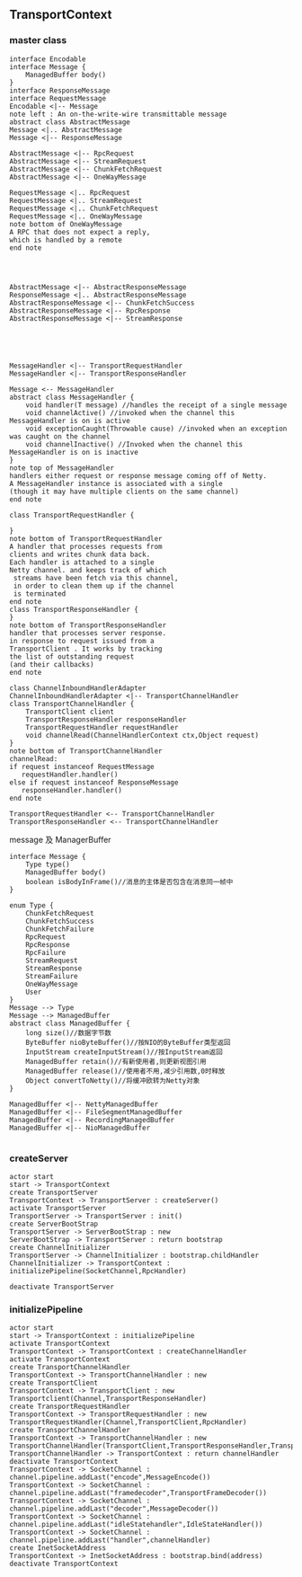 ** TransportContext
*** master class   
#+BEGIN_SRC plantuml :file images/transportContext_class.png :cmdline -charset utf-8
interface Encodable
interface Message {
    ManagedBuffer body()
}
interface ResponseMessage
interface RequestMessage
Encodable <|-- Message
note left : An on-the-write-wire transmittable message
abstract class AbstractMessage
Message <|.. AbstractMessage
Message <|-- ResponseMessage

AbstractMessage <|-- RpcRequest
AbstractMessage <|-- StreamRequest
AbstractMessage <|-- ChunkFetchRequest
AbstractMessage <|-- OneWayMessage

RequestMessage <|.. RpcRequest
RequestMessage <|.. StreamRequest
RequestMessage <|.. ChunkFetchRequest
RequestMessage <|.. OneWayMessage
note bottom of OneWayMessage 
A RPC that does not expect a reply,
which is handled by a remote
end note




AbstractMessage <|-- AbstractResponseMessage
ResponseMessage <|.. AbstractResponseMessage
AbstractResponseMessage <|-- ChunkFetchSuccess
AbstractResponseMessage <|-- RpcResponse
AbstractResponseMessage <|-- StreamResponse





MessageHandler <|-- TransportRequestHandler
MessageHandler <|-- TransportResponseHandler

Message <-- MessageHandler
abstract class MessageHandler {
    void handler(T message) //handles the receipt of a single message
    void channelActive() //invoked when the channel this MessageHandler is on is active
    void exceptionCaught(Throwable cause) //invoked when an exception was caught on the channel
    void channelInactive() //Invoked when the channel this MessageHandler is on is inactive
}
note top of MessageHandler
handlers either request or response message coming off of Netty.
A MessageHandler instance is associated with a single 
(though it may have multiple clients on the same channel)
end note

class TransportRequestHandler { 

}
note bottom of TransportRequestHandler 
A handler that processes requests from 
clients and writes chunk data back.
Each handler is attached to a single 
Netty channel. and keeps track of which
 streams have been fetch via this channel,
 in order to clean them up if the channel
 is terminated 
end note
class TransportResponseHandler {
}
note bottom of TransportResponseHandler
handler that processes server response.
in response to request issued from a 
TransportClient . It works by tracking
the list of outstanding request
(and their callbacks)
end note

class ChannelInboundHandlerAdapter
ChannelInboundHandlerAdapter <|-- TransportChannelHandler
class TransportChannelHandler {
    TransportClient client
    TransportResponseHandler responseHandler
    TransportRequestHandler requestHandler
    void channelRead(ChannelHandlerContext ctx,Object request)
}
note bottom of TransportChannelHandler
channelRead:
if request instanceof RequestMessage
   requestHandler.handler()
else if request instanceof ResponseMessage
   responseHandler.handler()
end note

TransportRequestHandler <-- TransportChannelHandler
TransportResponseHandler <-- TransportChannelHandler
#+END_SRC

message 及 ManagerBuffer
#+BEGIN_SRC plantuml :file images/message_managedBuffer.png :cmdline -charset utf-8
interface Message {
    Type type()
    ManagedBuffer body()
    boolean isBodyInFrame()//消息的主体是否包含在消息同一帧中
}

enum Type {
    ChunkFetchRequest
    ChunkFetchSuccess
    ChunkFetchFailure
    RpcRequest
    RpcResponse
    RpcFailure
    StreamRequest
    StreamResponse
    StreamFailure
    OneWayMessage
    User
}
Message --> Type
Message --> ManagedBuffer
abstract class ManagedBuffer {
    long size()//数据字节数 
    ByteBuffer nioByteBuffer()//按NIO的ByteBuffer类型返回
    InputStream createInputStream()//按InputStream返回
    ManagedBuffer retain()//有新使用者,则更新视图引用
    ManagedBuffer release()//使用者不用,减少引用数,0时释放
    Object convertToNetty()//将缓冲欧转为Netty对象
}

ManagedBuffer <|-- NettyManagedBuffer
ManagedBuffer <|-- FileSegmentManagedBuffer
ManagedBuffer <|-- RecordingManagedBuffer
ManagedBuffer <|-- NioManagedBuffer

#+END_SRC
***  createServer
#+BEGIN_SRC plantuml :file images/transportContext_createServer.png :cmdline -charset utf-8
actor start
start -> TransportContext
create TransportServer
TransportContext -> TransportServer : createServer()
activate TransportServer
TransportServer -> TransportServer : init()
create ServerBootStrap
TransportServer -> ServerBootStrap : new
ServerBootStrap -> TransportServer : return bootstrap
create ChannelInitializer
TransportServer -> ChannelInitializer : bootstrap.childHandler
ChannelInitializer -> TransportContext : initializePipeline(SocketChannel,RpcHandler)

deactivate TransportServer
#+END_SRC
*** initializePipeline
#+BEGIN_SRC plantuml :file images/transportContext_initializePipeline.png :cmdline -charset utf-8
actor start
start -> TransportContext : initializePipeline
activate TransportContext
TransportContext -> TransportContext : createChannelHandler 
activate TransportContext
create TransportChannelHandler
TransportContext -> TransportChannelHandler : new
create TransportClient
TransportContext -> TransportClient : new Transportclient(Channel,TransportResponseHandler)
create TransportRequestHandler 
TransportContext -> TransportRequestHandler : new TransportRequestHandler(Channel,TransportClient,RpcHandler)
create TransportChannelHandler
TransportContext -> TransportChannelHandler : new TransportChannelHandler(TransportClient,TransportResponseHandler,TransportRequestHandler,long,boolean)
TransportChannelHandler -> TransportContext : return channelHandler
deactivate TransportContext
TransportContext -> SocketChannel : channel.pipeline.addLast("encode",MessageEncode())
TransportContext -> SocketChannel : channel.pipeline.addLast("framedecoder",TransportFrameDecoder())
TransportContext -> SocketChannel : channel.pipeline.addLast("decoder",MessageDecoder())
TransportContext -> SocketChannel : channel.pipeline.addLast("idleStatehandler",IdleStateHandler())
TransportContext -> SocketChannel : channel.pipeline.addLast("handler",channelHandler)
create InetSocketAddress 
TransportContext -> InetSocketAddress : bootstrap.bind(address)
deactivate TransportContext
#+END_SRC
